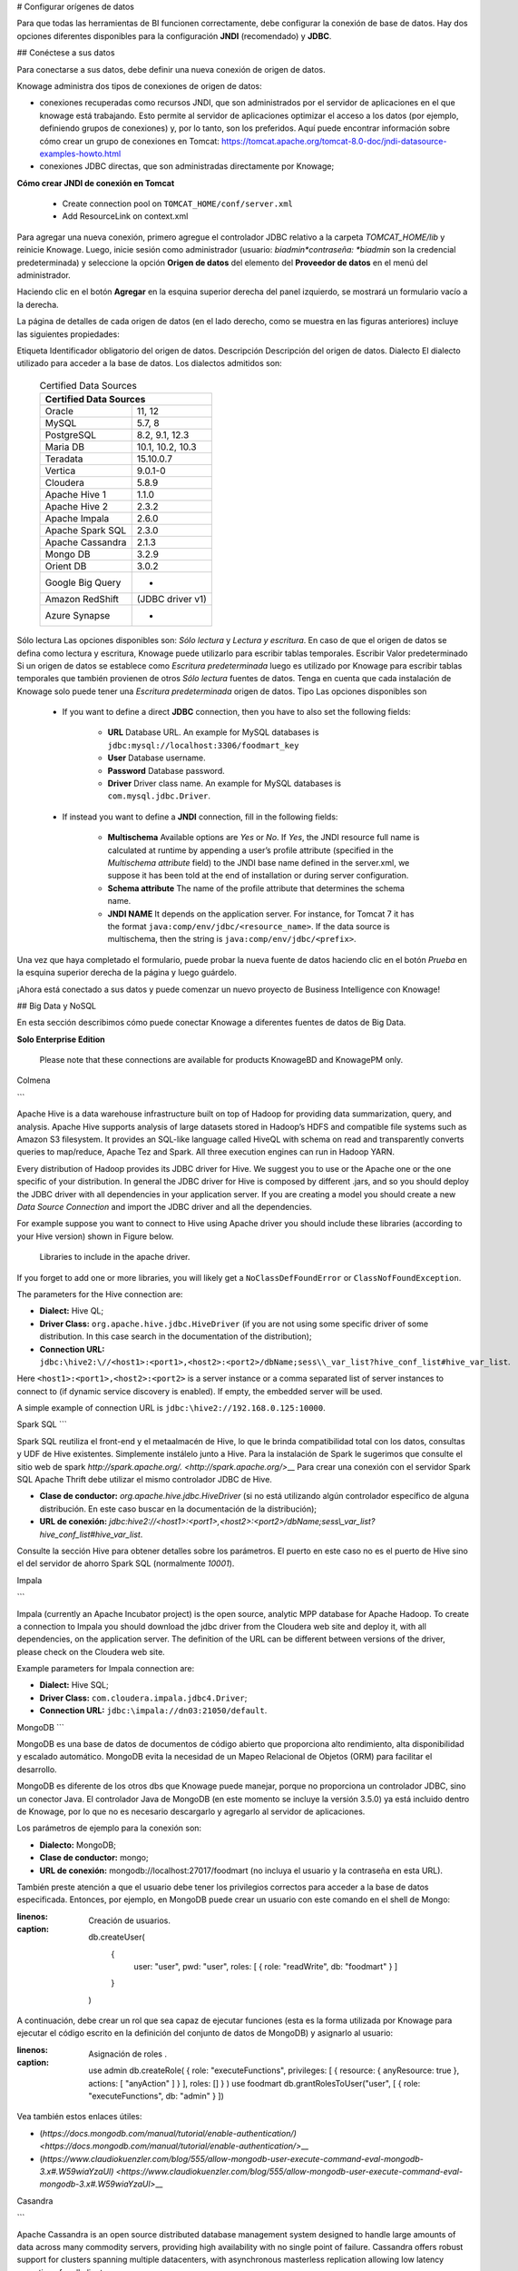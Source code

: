 # Configurar orígenes de datos

Para que todas las herramientas de BI funcionen correctamente, debe configurar la conexión de base de datos. Hay dos opciones diferentes disponibles para la configuración **JNDI** (recomendado) y **JDBC**.

## Conéctese a sus datos

Para conectarse a sus datos, debe definir una nueva conexión de origen de datos.

Knowage administra dos tipos de conexiones de origen de datos:

*   conexiones recuperadas como recursos JNDI, que son administrados por el servidor de aplicaciones en el que knowage está trabajando. Esto permite al servidor de aplicaciones optimizar el acceso a los datos (por ejemplo, definiendo grupos de conexiones) y, por lo tanto, son los preferidos. Aquí puede encontrar información sobre cómo crear un grupo de conexiones en Tomcat: https://tomcat.apache.org/tomcat-8.0-doc/jndi-datasource-examples-howto.html
*   conexiones JDBC directas, que son administradas directamente por Knowage;

.. importante::
**Cómo crear JNDI de conexión en Tomcat**

         - Create connection pool on ``TOMCAT_HOME/conf/server.xml``
         - Add ResourceLink on context.xml

Para agregar una nueva conexión, primero agregue el controlador JDBC relativo a la carpeta `TOMCAT_HOME/lib` y reinicie Knowage. Luego, inicie sesión como administrador (usuario: *biadmin*contraseña: *biadmin* son la credencial predeterminada) y seleccione la opción **Origen de datos** del elemento del **Proveedor de datos** en el menú del administrador.

Haciendo clic en el botón **Agregar** en la esquina superior derecha del panel izquierdo, se mostrará un formulario vacío a la derecha.

.. figura:: media/image25.png

     Add a new data source

.. figura:: media/image26.png

     Data source details.

La página de detalles de cada origen de datos (en el lado derecho, como se muestra en las figuras anteriores) incluye las siguientes propiedades:

Etiqueta
Identificador obligatorio del origen de datos.
Descripción
Descripción del origen de datos.
Dialecto
El dialecto utilizado para acceder a la base de datos. Los dialectos admitidos son:

      .. table:: Certified Data Sources
         :widths: auto

         +-----------------------+-------------------+
         |    Certified Data Sources                 |
         +=======================+===================+
         | Oracle                | 11, 12            |
         +-----------------------+-------------------+
         | MySQL                 | 5.7, 8            |
         +-----------------------+-------------------+
         | PostgreSQL            | 8.2, 9.1, 12.3    |
         +-----------------------+-------------------+
         | Maria DB              | 10.1, 10.2, 10.3  |
         +-----------------------+-------------------+
         | Teradata              | 15.10.0.7         |
         +-----------------------+-------------------+
         | Vertica               | 9.0.1-0           |
         +-----------------------+-------------------+
         | Cloudera              | 5.8.9             |
         +-----------------------+-------------------+
         | Apache Hive 1         | 1.1.0             |
         +-----------------------+-------------------+
         | Apache Hive 2         | 2.3.2             |
         +-----------------------+-------------------+
         | Apache Impala         | 2.6.0             |
         +-----------------------+-------------------+
         | Apache Spark SQL      | 2.3.0             |
         +-----------------------+-------------------+
         | Apache Cassandra      | 2.1.3             |
         +-----------------------+-------------------+
         | Mongo DB              | 3.2.9             |
         +-----------------------+-------------------+
         | Orient DB             | 3.0.2             |
         +-----------------------+-------------------+
         | Google Big Query      | -                 |
         +-----------------------+-------------------+
         | Amazon RedShift       | (JDBC driver v1)  |
         +-----------------------+-------------------+
         | Azure Synapse         | -                 |
         +-----------------------+-------------------+

Sólo lectura
Las opciones disponibles son: *Sólo lectura* y *Lectura y escritura*. En caso de que el origen de datos se defina como lectura y escritura, Knowage puede utilizarlo para escribir tablas temporales.
Escribir
Valor predeterminado Si un origen de datos se establece como *Escritura predeterminada* luego es utilizado por Knowage para escribir tablas temporales que también provienen de otros *Sólo lectura* fuentes de datos. Tenga en cuenta que cada instalación de Knowage solo puede tener una *Escritura predeterminada* origen de datos.
Tipo
Las opciones disponibles son

      + If you want to define a direct **JDBC** connection, then you have to also set the following fields:

         - **URL** Database URL. An example for MySQL databases is ``jdbc:mysql://localhost:3306/foodmart_key``
         - **User** Database username.
         - **Password** Database password.
         - **Driver** Driver class name. An example for MySQL databases is ``com.mysql.jdbc.Driver``.
      + If instead you want to define a **JNDI** connection, fill in the following fields:

         - **Multischema** Available options are *Yes* or *No*. If *Yes*, the JNDI resource full name is calculated at runtime by appending a user’s profile attribute (specified in the *Multischema attribute* field) to the JNDI base name defined in the server.xml, we suppose it has been told at the end of installation or during server configuration.
         - **Schema attribute** The name of the profile attribute that determines the schema name.
         - **JNDI NAME** It depends on the application server. For instance, for Tomcat 7 it has the format ``java:comp/env/jdbc/<resource_name>``. If the data source is multischema, then the string is ``java:comp/env/jdbc/<prefix>``.

Una vez que haya completado el formulario, puede probar la nueva fuente de datos haciendo clic en el botón *Prueba* en la esquina superior derecha de la página y luego guárdelo.

¡Ahora está conectado a sus datos y puede comenzar un nuevo proyecto de Business Intelligence con Knowage!

## Big Data y NoSQL

En esta sección describimos cómo puede conectar Knowage a diferentes fuentes de datos de Big Data.

.. importante::
**Solo Enterprise Edition**

         Please note that these connections are available for products KnowageBD and KnowagePM only.

Colmena

```

Apache Hive is a data warehouse infrastructure built on top of Hadoop for providing data summarization, query, and analysis. Apache Hive supports analysis of large datasets stored in Hadoop’s HDFS and compatible file systems such as Amazon S3 filesystem. It provides an   SQL-like language called HiveQL with schema on read and transparently converts queries to map/reduce, Apache Tez and Spark. All three execution engines can run in Hadoop YARN.

Every distribution of Hadoop provides its JDBC driver for Hive. We suggest you to use or the Apache one or the one specific of your distribution. In general the JDBC driver for Hive is composed by different .jars, and so you should deploy the JDBC driver with all dependencies in your application server. If you are creating a model you should create a new *Data Source Connection* and import the JDBC driver and all the dependencies.

For example suppose you want to connect to Hive using Apache driver you should include these libraries (according to your Hive version) shown in Figure below.

.. figure:: media/image27.png

   Libraries to include in the apache driver.

If you forget to add one or more libraries, you will likely get a ``NoClassDefFoundError`` or ``ClassNofFoundException``.

The parameters for the Hive connection are:

-  **Dialect:** Hive QL;

-  **Driver Class:** ``org.apache.hive.jdbc.HiveDriver`` (if you are not using some specific driver of some distribution. In this case search in the documentation of the distribution);
-  **Connection URL:** ``jdbc:\hive2:\//<host1>:<port1>,<host2>:<port2>/dbName;sess\\_var_list?hive_conf_list#hive_var_list``.

Here ``<host1>:<port1>,<host2>:<port2>`` is a server instance or a comma separated list of server instances to connect to (if dynamic service discovery is enabled). If empty, the embedded server will be used.

A simple example of connection URL is ``jdbc:\hive2://192.168.0.125:10000``.

Spark SQL
```

Spark SQL reutiliza el front-end y el metaalmacén de Hive, lo que le brinda compatibilidad total con los datos, consultas y UDF de Hive existentes. Simplemente instálelo junto a Hive. Para la instalación de Spark le sugerimos que consulte el sitio web de spark `http://spark.apache.org/. <http://spark.apache.org/>`\__ Para crear una conexión con el servidor Spark SQL Apache Thrift debe utilizar el mismo controlador JDBC de Hive.

*   **Clase de conductor:** `org.apache.hive.jdbc.HiveDriver` (si no está utilizando algún controlador específico de alguna distribución. En este caso buscar en la documentación de la distribución);

*   **URL de conexión:** `jdbc:\hive2://<host1>:<port1>,<host2>:<port2>/dbName;sess\\_var_list?hive_conf_list#hive_var_list`.

Consulte la sección Hive para obtener detalles sobre los parámetros. El puerto en este caso no es el puerto de Hive sino el del servidor de ahorro Spark SQL (normalmente `10001`).

Impala

```

Impala (currently an Apache Incubator project) is the open source, analytic MPP database for Apache Hadoop. To create a connection to Impala you should download the jdbc driver from the Cloudera web site and deploy it, with all dependencies, on the application server. The definition of the URL can be different between versions of the driver, please check on the Cloudera web site.

Example parameters for Impala connection are:

-  **Dialect:** Hive SQL;
-  **Driver Class:** ``com.cloudera.impala.jdbc4.Driver``;
-  **Connection URL:** ``jdbc:\impala://dn03:21050/default``.

MongoDB
```

MongoDB es una base de datos de documentos de código abierto que proporciona alto rendimiento, alta disponibilidad y escalado automático. MongoDB evita la necesidad de un Mapeo Relacional de Objetos (ORM) para facilitar el desarrollo.

MongoDB es diferente de los otros dbs que Knowage puede manejar, porque no proporciona un controlador JDBC, sino un conector Java. El controlador Java de MongoDB (en este momento se incluye la versión 3.5.0) ya está incluido dentro de Knowage, por lo que no es necesario descargarlo y agregarlo al servidor de aplicaciones.

Los parámetros de ejemplo para la conexión son:

*   **Dialecto:** MongoDB;
*   **Clase de conductor:** mongo;
*   **URL de conexión:** mongodb://localhost:27017/foodmart (no incluya el usuario y la contraseña en esta URL).

También preste atención a que el usuario debe tener los privilegios correctos para acceder a la base de datos especificada. Entonces, por ejemplo, en MongoDB puede crear un usuario con este comando en el shell de Mongo:

.. code-block:: javascript
:linenos:
:caption: Creación de usuarios.

      db.createUser(
        {
          user: "user",
          pwd: "user",
          roles: [ { role: "readWrite", db: "foodmart" }  ]
        }
      )

A continuación, debe crear un rol que sea capaz de ejecutar funciones (esta es la forma utilizada por Knowage para ejecutar el código escrito en la definición del conjunto de datos de MongoDB) y asignarlo al usuario:

.. code-block:: javascript
:linenos:
:caption: Asignación de roles .

      use admin
      db.createRole( { role: "executeFunctions", privileges: [ { resource: { anyResource: true }, actions: [ "anyAction" ] } ], roles: [] } )
      use foodmart
      db.grantRolesToUser("user", [ { role: "executeFunctions", db: "admin" } ])

Vea también estos enlaces útiles:

*   (`https://docs.mongodb.com/manual/tutorial/enable-authentication/) <https://docs.mongodb.com/manual/tutorial/enable-authentication/>`\__
*   (`https://www.claudiokuenzler.com/blog/555/allow-mongodb-user-execute-command-eval-mongodb-3.x#.W59wiaYzaUl) <https://www.claudiokuenzler.com/blog/555/allow-mongodb-user-execute-command-eval-mongodb-3.x#.W59wiaYzaUl>`\__

Casandra

```

Apache Cassandra is an open source distributed database management system designed to handle large amounts of data across many commodity servers, providing high availability with no single point of failure. Cassandra offers robust support for clusters spanning multiple datacenters, with asynchronous masterless replication allowing low latency operations for all clients.

There are different ways to connect Knowage to Cassandra.

If you are using DataStax Enterprise you can use Spark SQL connector and query Cassandra using pseudo standard SQL (`https://github.com/datastax/spark-cassandra-connector/blob/master/doc/2_loading.md) <https://github.com/datastax/spark-cassandra-connector/blob/master/doc/2_loading.md>`__

Another solution is to download the JDBC Driver suitable for your Cassandra distribution and query Cassandra using the CQL language. You must deploy the JDBC driver with all dependencies in your application server (copy them into ``TOMCAT_HOME/lib`` folder and restart).

Refer to the JDBC driver documentation in order to see how to configure the JDBC connection parameters.

Unless you are using Spark SQL to read from Cassandra, the definition of a business model over Cassandra data using Knowage Meta will be available in the next releases.

Google Big Query
```

Knowage admite fuentes de datos de Google Big Query a través del controlador JDBC de Simba: consulte `official documentation <https://cloud.google.com/bigquery/providers/simba-drivers>`\_.

Por ejemplo, para crear una conexión JDBC a un conjunto de datos de Google Big Query mediante una cuenta de servicio, puede agregar la siguiente configurtaion a `TOMCAT_HOME/conf/server.xml`:

.. code-block:: xml

<Resource auth="Container" driverClassName="com.simba.googlebigquery.jdbc42.Driver" logAbandoned="true" maxActive="20" maxIdle="4"
  maxWait="300" minEvictableIdleTimeMillis="60000" name="jdbc/my-bigquery-ds" removeAbandoned="true" removeAbandonedTimeout="3600"
  testOnReturn="true" testWhileIdle="true" timeBetweenEvictionRunsMillis="10000" type="javax.sql.DataSource"
  url="jdbc:bigquery://https://www.googleapis.com/bigquery/v2:443;ProjectId=<<project-id>>;OAuthType=0;OAuthServiceAcctEmail=<<service-account-email>>;OAuthPvtKeyPath=<<json-key>>;DefaultDataset=<<default-dataset>>;FilterTablesOnDefaultDataset=1;"/>

Google Cloud Spanner

```

Knowage supports Google Cloud Spanner datasources via the official open source JDBC driver: see `official documentation <https://cloud.google.com/spanner/docs/use-oss-jdbc>`_.

For example, to create a JDBC connection to a Google Cloud Spanner dataset using a service account you can add the following configurtaion to ``TOMCAT_HOME/conf/server.xml``:

.. code-block:: xml

 <Resource auth="Container" driverClassName="com.google.cloud.spanner.jdbc.JdbcDriver" logAbandoned="true" maxActive="20" maxIdle="4"
     maxWait="300" minEvictableIdleTimeMillis="60000" name="jdbc/my-spanner-ds" removeAbandoned="true" removeAbandonedTimeout="3600"
     testOnReturn="true" testWhileIdle="true" timeBetweenEvictionRunsMillis="10000" type="javax.sql.DataSource"
     url="jdbc:cloudspanner:/projects/<<project-id>>/instances/<<instance-name>>/databases/<<db-name>>;credentials=${catalina.home}/conf/google-cloud-spanner-auth-key.json"/>


Amazon RedShift
~~~~~~~~~~~~~~~~

Knowage supports Amazon RedShift datasources via Official v1 JDBC Driver: see `official reference <https://docs.aws.amazon.com/redshift/latest/mgmt/configure-jdbc-connection.html>`_.
According to documentation using JDBC drivers v1 a RedShift connection configuration can be done exactly like a PostgreSQL configuration.
You can test it creating an example db like this one:  `official sample testing db <https://docs.aws.amazon.com/redshift/latest/dg/c_sampledb.html>`_.
To create a JDBC connection to an Amazon RedShift dataset using a RedShift-only connection you can add the following configuration to ``TOMCAT_HOME/conf/server.xml``:

.. code-block:: xml

 <Resource auth="Container" driverClassName="com.amazon.redshift.jdbc.Driver" logAbandoned="true" maxActive="10" maxIdle="1" minEvictableIdleTimeMillis="60000" name="jdbc/redshift" password="password" removeAbandoned="true" removeAbandonedTimeout="3600" testOnReturn="true" testWhileIdle="true" timeBetweenEvictionRunsMillis="10000" type="javax.sql.DataSource" url="jdbc:redshift://examplecluster.abc123xyz789.us-west-2.redshift.amazonaws.com:5439/dev" username="user" validationQuery="SELECT 1"/>

Azure Synapse
~~~~~~~~~~~~~

Knowage supports connections to Azure Synapse datasources via SQL Server JDBC Driver (`official documentation <https://docs.microsoft.com/en-us/azure/synapse-analytics/sql/connection-strings>`_).

The following example shows how to create a JDBC connection to an Azure Synapse dataset, by adding the following configuration to ``TOMCAT_HOME/conf/server.xml``:

.. code-block:: xml

 <Resource auth="Container" driverClassName="com.microsoft.sqlserver.jdbc.SQLServerDriver" logAbandoned="true" maxIdle="4" maxTotal="50" maxWait="-1"
	 minEvictableIdleTimeMillis="60000" removeAbandoned="true" removeAbandonedTimeout="3600" testOnReturn="true" testWhileIdle="true"
	 timeBetweenEvictionRunsMillis="10000" type="javax.sql.DataSource" name="jdbc/synapse" username="<user>" password="<password>" 
	 url="jdbc:sqlserver://your-synapse-instance.sql.azuresynapse.net:1433;database=<database>" validationQuery="select 1"/>

```
